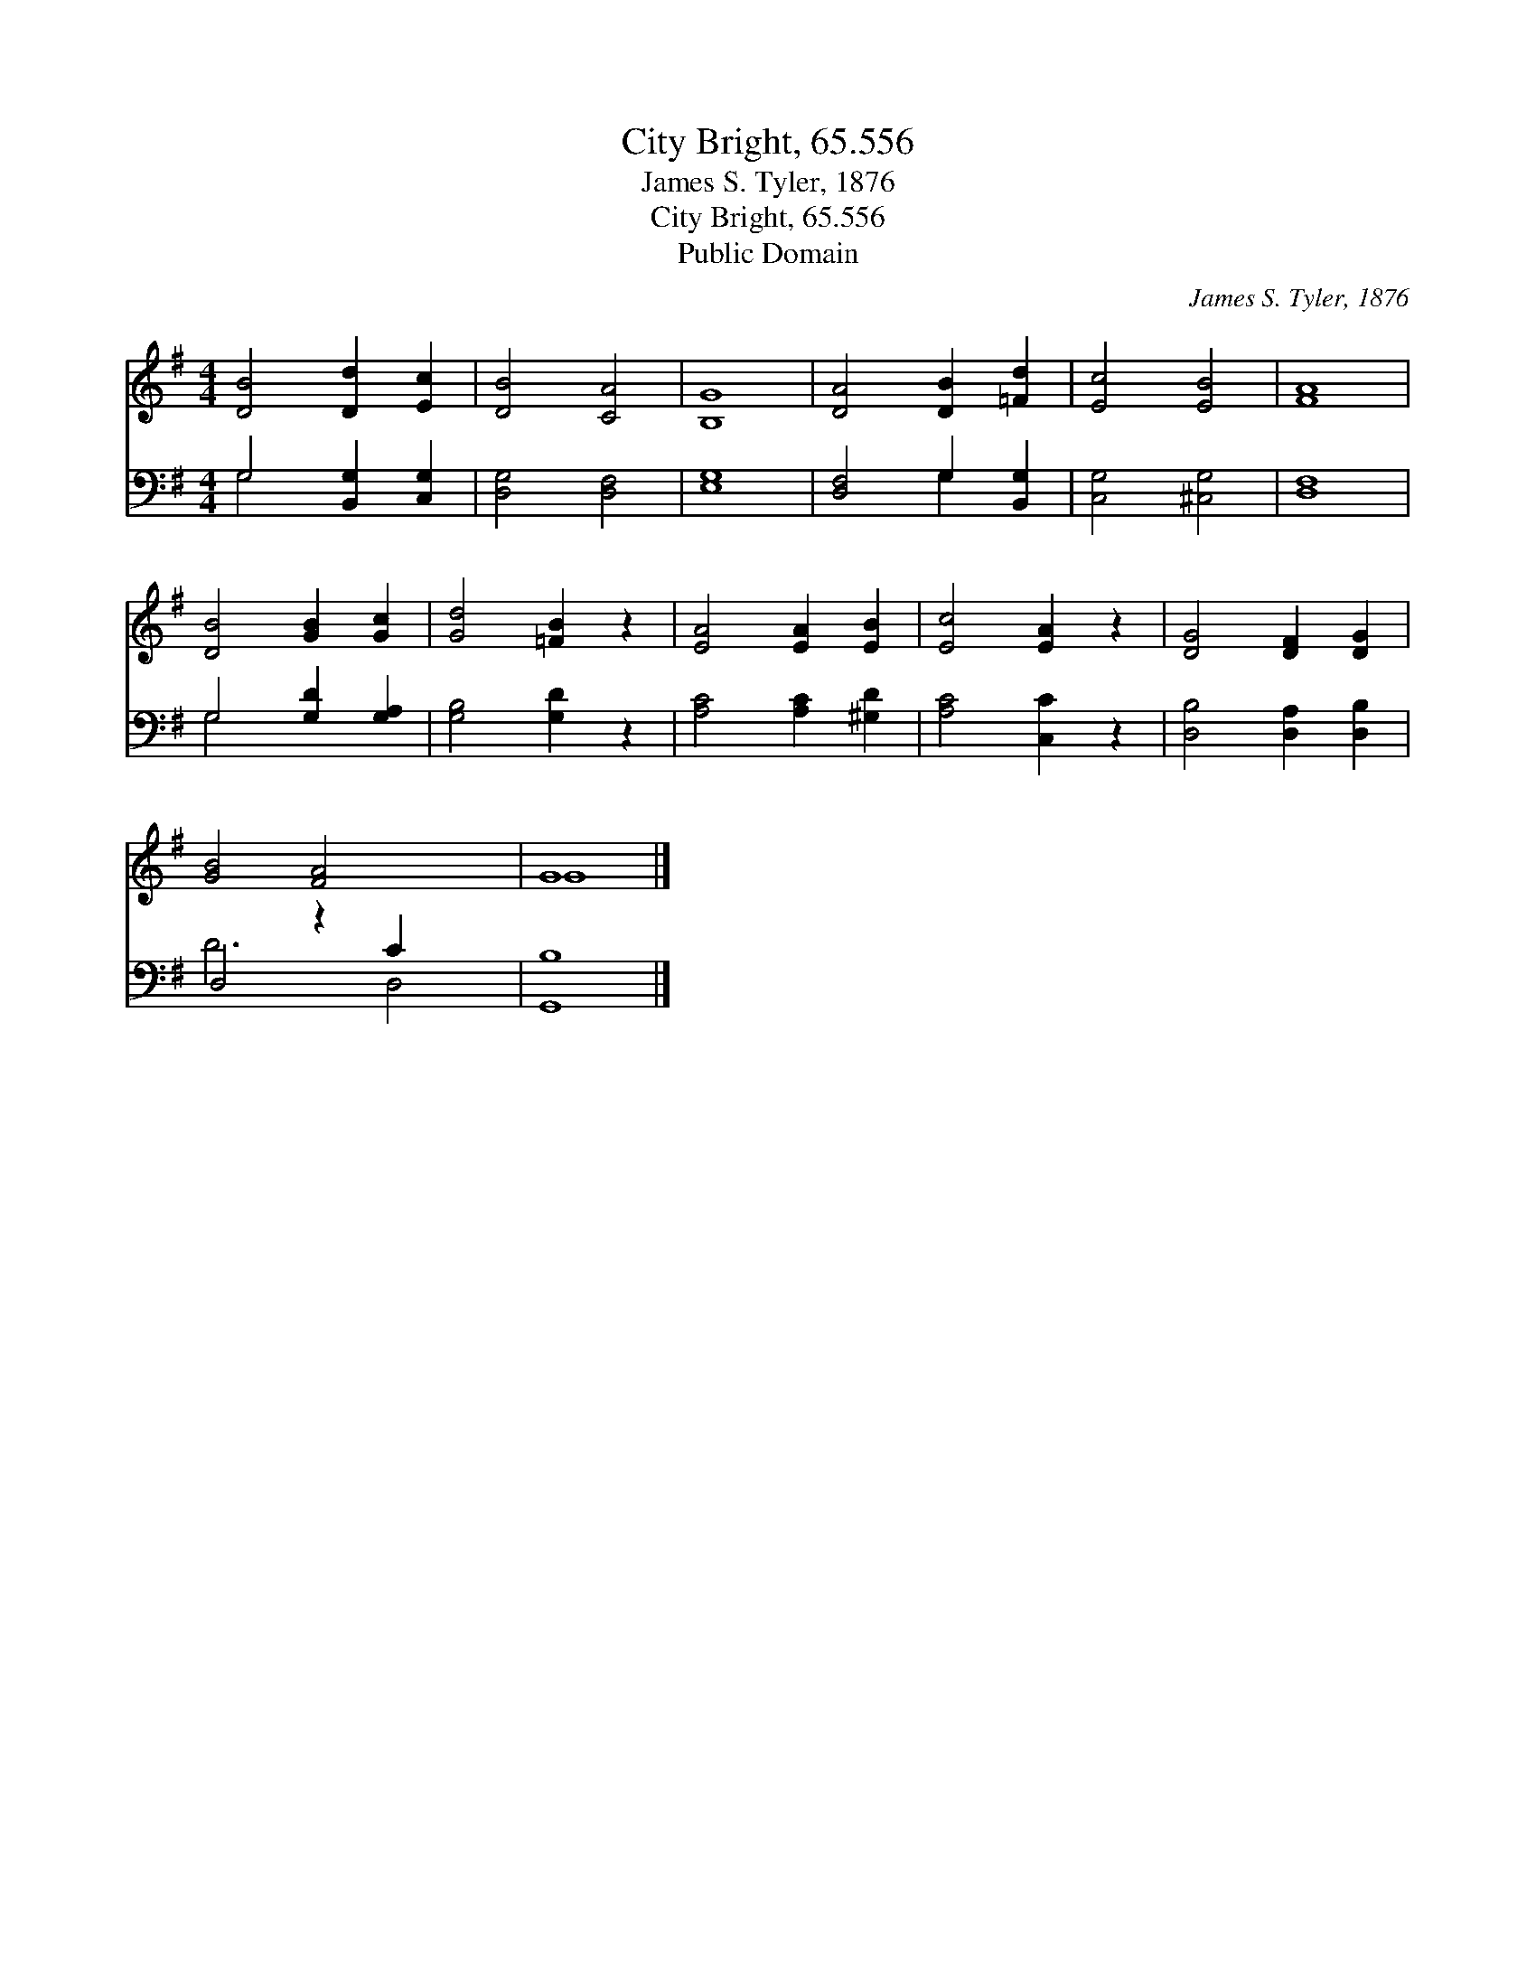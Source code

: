 X:1
T:City Bright, 65.556
T:James S. Tyler, 1876
T:City Bright, 65.556
T:Public Domain
C:James S. Tyler, 1876
Z:Public Domain
%%score ( 1 2 ) ( 3 4 )
L:1/8
M:4/4
K:G
V:1 treble 
V:2 treble 
V:3 bass 
V:4 bass 
V:1
 [DB]4 [Dd]2 [Ec]2 | [DB]4 [CA]4 | [B,G]8 | [DA]4 [DB]2 [=Fd]2 | [Ec]4 [EB]4 | [FA]8 | %6
 [DB]4 [GB]2 [Gc]2 | [Gd]4 [=FB]2 z2 | [EA]4 [EA]2 [EB]2 | [Ec]4 [EA]2 z2 | [DG]4 [DF]2 [DG]2 | %11
 [GB]4 [FA]4 x2 | G8 |] %13
V:2
 x8 | x8 | x8 | x8 | x8 | x8 | x8 | x8 | x8 | x8 | x8 | x10 | G8 |] %13
V:3
 G,4 [B,,G,]2 [C,G,]2 | [D,G,]4 [D,F,]4 | [E,G,]8 | [D,F,]4 G,2 [B,,G,]2 | [C,G,]4 [^C,G,]4 | %5
 [D,F,]8 | G,4 [G,D]2 [G,A,]2 | [G,B,]4 [G,D]2 z2 | [A,C]4 [A,C]2 [^G,D]2 | [A,C]4 [C,C]2 z2 | %10
 [D,B,]4 [D,A,]2 [D,B,]2 | D,4 z2 C2 x2 | [G,,B,]8 |] %13
V:4
 G,4 x4 | x8 | x8 | x4 G,2 x2 | x8 | x8 | G,4 x4 | x8 | x8 | x8 | x8 | D6 D,4 | x8 |] %13

